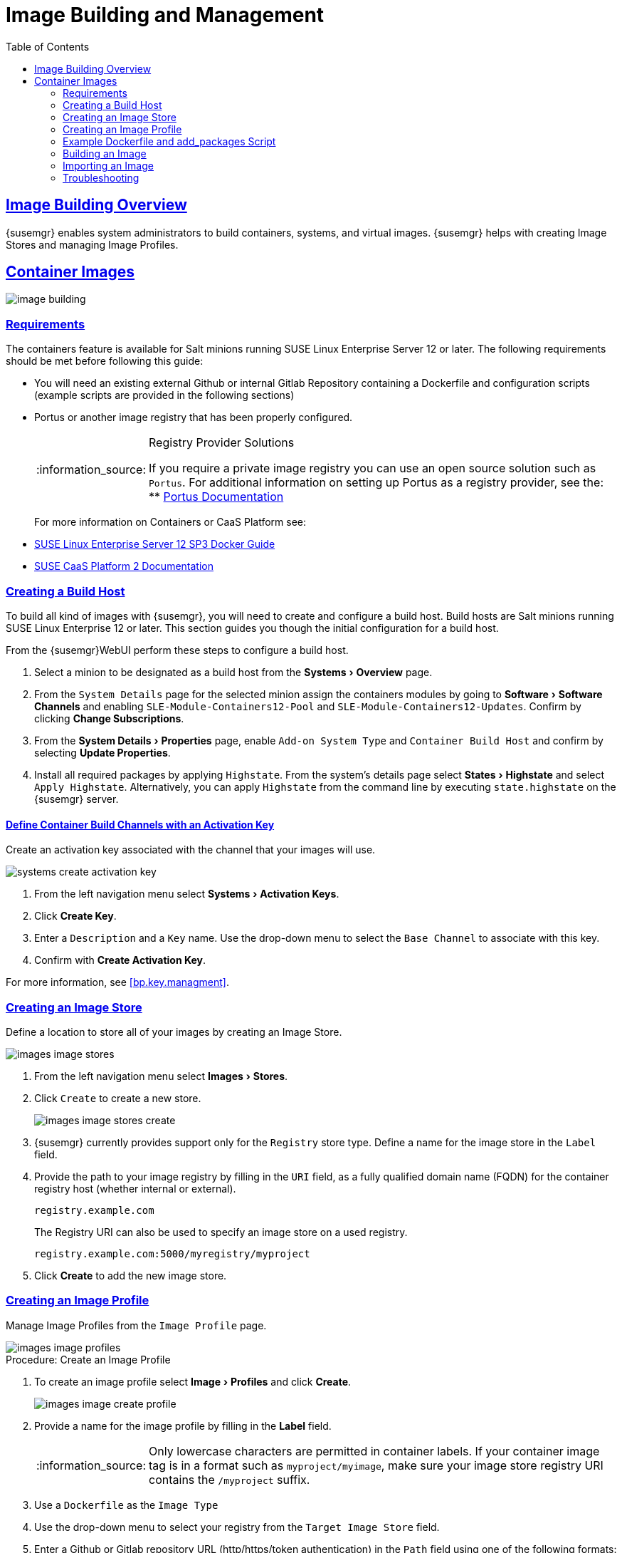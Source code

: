 [[at.images]]
= Image Building and Management
ifdef::env-github,backend-html5[]
//Admonitions
:tip-caption: :bulb:
:note-caption: :information_source:
:important-caption: :heavy_exclamation_mark:
:caution-caption: :fire:
:warning-caption: :warning:
:linkattrs:
// SUSE ENTITIES FOR GITHUB
// System Architecture
:zseries: z Systems
:ppc: POWER
:ppc64le: ppc64le
:ipf : Itanium
:x86: x86
:x86_64: x86_64
// Rhel Entities
:rhel: Red Hat Linux Enterprise
:rhnminrelease6: Red Hat Enterprise Linux Server 6
:rhnminrelease7: Red Hat Enterprise Linux Server 7
:susemgrproxy: {productname} Proxy
:productnumber: 3.2
:saltversion: 2018.3.0
:webui: WebUI
// SUSE Product Entities
:sles-version: 12
:sp-version: SP3
:jeos: JeOS
:scc: SUSE Customer Center
:sls: SUSE Linux Enterprise Server
:sle: SUSE Linux Enterprise
:slsa: SLES
:suse: SUSE
:ay: AutoYaST
endif::[]
// Asciidoctor Front Matter
:doctype: book
:sectlinks:
:toc: left
:icons: font
:experimental:
:sourcedir: .
:imagesdir: images
:draft:



[[at.images.overview]]
== Image Building Overview

{susemgr} enables system administrators to build containers, systems, and virtual images.
{susemgr} helps with creating Image Stores and managing Image Profiles.

ifndef::draft[]
{productname} supports two distinct build types:

* Dockerfile
* Kiwi image system

<<at.images.docker>> covers building container images using Dockerfile. For usage information about the Kiwi image build system, see <<at.images.kiwi,OS Images>>
endif::[]



[[at.images.docker]]
== Container Images

image::image-building.png[scaledwidth=80%]




[[at.images.docker.requirements]]
=== Requirements

The containers feature is available for Salt minions running {sls} 12 or later.
The following requirements should be met before following this guide:

* You will need an existing external Github or internal Gitlab Repository containing a Dockerfile and configuration scripts (example scripts are provided in the following sections)
* Portus or another image registry that has been properly configured.
+

[NOTE]
.Registry Provider Solutions
====
If you require a private image registry you can use an open source solution such as ``Portus``.
For additional information on setting up Portus as a registry provider, see the:
** http://port.us.org/[Portus Documentation]
====
+

For more information on Containers or CaaS Platform see:

* https://www.suse.com/documentation/sles-12/book_sles_docker/data/book_sles_docker.html[SUSE Linux Enterprise Server 12 SP3 Docker Guide]
* https://www.suse.com/documentation/suse-caasp-2/[SUSE CaaS Platform 2 Documentation]



[[at.images.docker.buildhost]]
=== Creating a Build Host

To build all kind of images with {susemgr}, you will need to create and configure a build host.
Build hosts are Salt minions running {sle} 12 or later.
This section guides you though the initial configuration for a build host.

From the {susemgr}{webui} perform these steps to configure a build host.


. Select a minion to be designated as a build host from the menu:Systems[Overview] page.
. From the [guimenu]``System Details`` page for the selected minion assign the containers modules by going to menu:Software[Software Channels] and enabling [guimenu]``SLE-Module-Containers12-Pool`` and [guimenu]``SLE-Module-Containers12-Updates``. Confirm by clicking btn:[Change Subscriptions].
. From the menu:System Details[Properties] page, enable [guimenu]``Add-on System Type`` and ``Container Build Host`` and confirm by selecting btn:[Update Properties].
. Install all required packages by applying ``Highstate``. From the system's details page select menu:States[Highstate] and select [guimenu]``Apply Highstate``.
Alternatively, you can apply ``Highstate`` from the command line by executing [command]``state.highstate`` on the {susemgr} server.



[[at.images.docker.buildchannels]]
==== Define Container Build Channels with an Activation Key

Create an activation key associated with the channel that your images will use.

image::systems_create_activation_key.png[scaledwidth=80%]

. From the left navigation menu select menu:Systems[Activation Keys].
. Click btn:[Create Key].
. Enter a [guimenu]``Description`` and a [guimenu]``Key`` name. Use the drop-down menu to select the [guimenu]``Base Channel`` to associate with this key.
. Confirm with btn:[Create Activation Key].

For more information, see <<bp.key.managment>>.



[[at.images.docker.imagestore]]
=== Creating an Image Store

Define a location to store all of your images by creating an Image Store.

image::images_image_stores.png[scaledwidth=80%]

. From the left navigation menu select menu:Images[Stores].
. Click [guimenu]``Create`` to create a new store.
+

image::images_image_stores_create.png[scaledwidth=80%]

. {susemgr} currently provides support only for the ``Registry`` store type. Define a name for the image store in the [guimenu]``Label`` field.
. Provide the path to your image registry by filling in the [guimenu]``URI`` field, as a fully qualified domain name (FQDN) for the container registry host (whether internal or external).
+

----
registry.example.com
----
+

The Registry URI can also be used to specify an image store on a used registry.
+

----
registry.example.com:5000/myregistry/myproject
----

. Click btn:[Create] to add the new image store.



[[at.images.docker.profile]]
=== Creating an Image Profile

Manage Image Profiles from the ``Image Profile`` page.

image::images_image_profiles.png[scaledwidth=80%]

.Procedure: Create an Image Profile
. To create an image profile select menu:Image[Profiles] and click btn:[Create].
+

image::images_image_create_profile.png[scaledwidth=80%]

. Provide a name for the image profile by filling in the menu:Label[] field.
+

[NOTE]
====
Only lowercase characters are permitted in container labels.
If your container image tag is in a format such as `myproject/myimage`, make sure your image store registry URI contains the `/myproject` suffix.
====

. Use a `Dockerfile` as the `Image Type`

. Use the drop-down menu to select your registry from the `Target Image Store` field.

. Enter a Github or Gitlab repository URL (http/https/token authentication) in the [guimenu]``Path`` field using one of the following formats:

.Github Path Options
* Github single user project repository

----
https://github.com/USER/project.git#branchname:folder
----

* Github organization project repository

----
https://github.com/ORG/project.git#branchname:folder
----

* Github token authentication:

If your git repository is private and not publicly accessible, you need to modify the profile's git URL to include authentication.
Use this URL format to authenticate with a Github token:

----
https://USER:<AUTHENTICATION_TOKEN>@github.com/USER/project.git#master:/container/
----

.Gitlab Path Options
* Gitlab single user project repository

----
https://gitlab.example.com/USER/project.git#master:/container/
----

* Gitlab groups project repository
----
https://gitlab.example.com/GROUP/project.git#master:/container/
----

* Gitlab token authentication
If your git repository is private and not publicly accessible, you need to modify the profile's git URL to include authentication.
Use this URL format to authenticate with a Gitlab token:

----
https://gitlab-ci-token:<AUTHENTICATION_TOKEN>@gitlab.example.com/USER/project.git#master:/container/
----

[IMPORTANT]
.Specifying a Github or Gitlab Branch
====
If a branch is not specified, the `master` branch will be used by default.
If a `folder` is not specified the image sources (`Dockerfile` sources) are expected to be in the root directory of the Github or Gitlab checkout.
====

. Select an `Activation Key` (Activation Keys ensure images using a profile are assigned to the correct channel and packages).
+

[NOTE]
.Relationship Between Activation Keys and Image Profiles
====
When you associate an activation key with an image profile you are ensuring any image using the profile will use the correct software channel and any packages in the channel.
====
+

. Click the btn:[Create] button.



[[at.images.docker.sourceexample]]
=== Example Dockerfile and add_packages Script

This section contains an example Dockerfile.
You specify a Dockerfile that will be used during image building when creating an image profile.
A Dockerfile and any associated scripts should be stored within an internal or external Github or Gitlab repository:

[IMPORTANT]
.Required Dockerfile Lines
====
The Dockerfile provides access to a specific repository version served by {susemgr}.
This example Dockerfile is used by {susemgr} to trigger a build job on a build host minion.
The [command]``ARG`` parameters ensure that the image that is built is associated with the desired repository version served by {susemgr}.
The [command]``ARG`` parameters also allow you to build image versions of {sls} which may differ from the version of {sls} used by the build host itself.

For example: The [comand]``ARG repo`` parameter and the [command]``echo`` command pointing to the repository file, creates and then injects the correct path into the repository file for the desired channel version.

_The repository version is determined by the activation key that you assigned to your image profile._
====

----
FROM registry.example.com/sles12sp2
MAINTAINER Tux Administrator "tux@example.com"

### Begin: These lines Required for use with {productname}

ARG repo
ARG cert

# Add the correct certificate
RUN echo "$cert" > /etc/pki/trust/anchors/RHN-ORG-TRUSTED-SSL-CERT.pem

# Update certificate trust store
RUN update-ca-certificates

# Add the repository path to the image
RUN echo "$repo" > /etc/zypp/repos.d/susemanager:dockerbuild.repo

### End: These lines required for use with {productname}

# Add the package script
ADD add_packages.sh /root/add_packages.sh

# Run the package script
RUN /root/add_packages.sh

# After building remove the repository path from image
RUN rm -f /etc/zypp/repos.d/susemanager:dockerbuild.repo
----

This is an example [path]``add_packages.sh`` script for use with your Dockerfile:

----
#!/bin/bash
set -e

zypper --non-interactive --gpg-auto-import-keys ref

zypper --non-interactive in python python-xml aaa_base aaa_base-extras net-tools timezone vim less sudo tar
----

[NOTE]
.Packages Required for Inspecting Your Images
====
To inspect images and provide the package and product list of a container to the {susemgr} {webui} you will need to install [package]#python# and [package]#python-xml# within the container.
If these packages remain uninstalled, your images will still build, but the package and product list will be unavailable from the {webui}.
====



[[at.images.docker.building]]
=== Building an Image

There are two ways to build an image.
You can select menu:Images[Build] from the left navigation bar, or click the build icon in the menu:Images[Profiles] list.

image::images_image_build.png[scaledwidth=80%]

.Procedure: Build an Image
. For this example select menu:Images[Build].
. Add a different tag name if you want a version other than the default ``latest`` (only relevant to containers).
. Select [guimenu]``Build Profile`` and [guimenu]``Build Host``.
+

[NOTE]
.Profile Summary
====
Notice the [guimenu]``Profile Summary`` to the right of the build fields.
When you have selected a build profile, detailed information about the selected profile will be displayed in this area.
====
+

. To schedule a build click the btn:[Build] button.



[[at.images.docker.importing]]
=== Importing an Image

You can import and inspect arbitrary images.
Select menu:Images[Images] from the left navigation bar.
Complete the text boxes of the [guimenu]``Import`` dialog.
Once it has processed, the imported image will be listed on the [guimenu]``Images`` page.

.Procedure: Import an Image
. From menu:Images[Images] click btn:[Import] to open the [guimenu]``Import Image`` dialog.
. In the [guimenu]``Import Image`` dialog complete these fields:
+

Image store:::
The registry from where the image will be pulled for inspection.

Image name:::
The name of the image in the registry.

Image version:::
The version of the image in the registry.

Build host:::
The build host that will pull and inspect the image.

Activation key:::
The activation key that provides the path to the software channel that the image will be inspected with.

+
For confirmation, click btn:[Import].

The entry for the image is created in the database, and an ``Inspect Image`` action on {susemgr} is scheduled.

Once it has been processed, you can find the imported image in the ``Images`` list.
It has a different icon in the ``Build`` column, to indicate that the image is imported (see screenshot).
The status icon for the imported image can also be seen on the ``Overview`` tab for the image.



[[at.images.docker.troubleshooting]]
=== Troubleshooting

These are some known problems that you might encounter when working with images:

* HTTPS certificates to access the registry or the git repositories should be deployed to the minion by a custom state file.
* SSH git access using Docker is currently unsupported.
You may test it, but SUSE will not provide support.
* If the [package]#python# and [package]#python-xml# packages are not installed in your images during the build process, Salt cannot run within the container and reporting of installed packages or products will fail.
This will result in an ``unknown`` update status.



ifndef::draft[]
[[at.images.kiwi]]
== OS Images

OS Images are build by the Kiwi image system.
They can be of various types: PXE, QCOW2, LiveCD images, and others.

For more information about the Kiwi build system, see https://doc.opensuse.org/projects/kiwi/doc/[Kiwi documentation]



[[at.images.kiwi.requirements]]
=== Requirements

The Kiwi image building feature is available for Salt minions running {sls} 12.
The following requirements should be met before following this guide:

* You will need an existing Kiwi image configuration files and configuration scripts (Example scripts are provided in the following sections) accessible in one of following ways
  ** Git repository
  ** HTTP hosted tar ball
  ** local build host directory



[[at.images.buildhost]]
=== Creating a Build Host

To build all kinds of images with {productname}, you will need to create and configure a build host.
Build hosts are Salt minions running SLES 12 or later.
The following steps will guide you though the initial configuration for a build host.

From the {productname}{webui} perform the following steps to configure a build host.

. Select a minion that will be designated as a build host from the menu:Systems[Overview] page.
. From the menu:System Details[Properties] page, enable the menu:Add-on System Type[]``OS Image Build Host`` and confirm by selecting menu:Update Properties[].
. From the menu:Software[Software Channels] page, enable ``SLE-Manager-Tools12-Pool`` and ``SLE-Manager-Tools12-Updates``.
Confirm by clicking btn:[Change Subscriptions].
. Install all required packages by applying the Highstate.
From the system's details page select menu:States[Highstate] and select menu:Apply Highstate[].
Alternatively apply a Highstate from the command line by executing `state.highstate` from the {productname} Server command line .

[NOTE]
.{productname} web server public certificate RPM
====
Build host provisioning copies the {productname} certificate RPM to the build host.
This certificate is used for access to repositories provided by {productname}.

.Certificate is packaged in RPM by the `mgr-package-rpm-certificate-osimage` package script:

* The package script is called automatically during a new {productname} installation.
* The upgrade scenario will (on upgrade of package `spacewalk-certs-tools`) call the package script with default values.
+

However if the certificate path was changed or unavailable, it is required to call the package script manually with the option `--ca-cert-full-path <path_to_certificate>` after the upgrade procedure is completed.
+

.Package script call example
[source,bash]
----
/usr/sbin/mgr-package-rpm-certificate-osimage --ca-cert-full-path /root/ssl-build/RHN-ORG-TRUSTED-SSL-CERT
----

The RPM package with the certificate is stored in a salt accessible directory such as `/usr/share/susemanager/salt/images/rhn-org-trusted-ssl-cert-osimage-1.0-1.noarch.rpm`.

The RPM package with the certificate is also provided in the local build host repository `/var/lib/Kiwi/repo`.
====

[IMPORTANT]
.The RPM Package with the {productname} Certificate Must Be Specified in the Build Source
====
Make sure your build source Kiwi configuration contains `rhn-org-trusted-ssl-cert-osimage` as a required package in the `bootstrap` section.

.config.xml
[source,xml]
----
...
  <packages type="bootstrap">
    ...
    <package name="rhn-org-trusted-ssl-cert-osimage" bootinclude="true"/>
  </packages>
...
----
====



[[at.images.kiwi.buildchannels]]
==== Define Kiwi Build Channels with an Activation Key

Create an activation key associated with the channel that your images will use.

[NOTE]
====
Activation keys are mandatory for OS Image building.
====

image::systems_create_activation_key.png[scaledwidth=80%]

. From the left navigation menu select menu:Systems[Activation Keys].
. Click menu:Create Key[].
. Enter a menu:Description[] , a menu:Key[] name, Use the drop-down box to select the menu:Base Channel[] that should be associated with this key.
. Confirm with menu:Create Activation Key[].

For more information, see <<_bp.key.managment>>.



[[at.images.kiwi.imagestore]]
=== Image Store


[NOTE]
.Image stores for Kiwi build type
====
Image stores for Kiwi build type, used to build system, virtual and other images, are not supported yet.

Images are always stored in [path]``/srv/www/os-images/<organization id>`` and are accessible via HTTP/HTTPS [url]``https://<susemanager_host>/os-images/<organization id>``
====



[[at.images.kiwi.profile]]
=== Creating an Image Profile

Manage Image Profiles from the Image Profile page.

image::images_image_profiles.png[scaledwidth=80%]

.Procedure: Create an Image Profile
. To create an image profile select menu:Image[Profiles] and click menu:Create[].
+

image::images_image_create_profile_kiwi.png[scaledwidth=80%]

. Provide a name for the `Image Profile` by filling in the menu:Label[] field.
. Use `Kiwi` as the `Image Type`
. Image store is automatically selected
. Enter a path to the source in the menu:Path[] field using one of the following formats:
.. Git URI
.. HTTPS tarball
.. Path to build host local directory
. Select an `Activation Key` (Activation Keys ensure images using a profile are assigned to the correct channel and packages).
+

[NOTE]
.Relationship Between Activation Keys and Image Profiles
====
When you associate an activation key with an image profile you are ensuring any image using the profile will use the correct software channel and any packages in the channel.
====
+

. Click the btn:[Create] button.

.Source format options
** Git/HTTP(S) URL to the repository
+

URL to the Git repository containing the sources of the image to be build. Depending on the layout of the repository the URL can be:
+
----
https://github.com/SUSE/manager-build-profiles
----
+

Which branch should be checked out can be specified after the `#` character. In this example it is the `master` branch:
+
----
https://github.com/SUSE/manager-build-profiles#master
----
+

Which directory contains the image sources can be specified after the `:` character. In this example it is `POS_Image_JeOS6/jeos-6.0.0`:
+
----
https://github.com/SUSE/manager-build-profiles#master:POS_Image_JeOS6/jeos-6.0.0
----

** HTTP(S) URL to the tarball
+

URL to the tar archive, compressed or uncompressed, hosted on the webserver.
+
----
https://myimagesourceserver.example.org/MyKiwiImage.tar.gz
----

** Path to the directory on the build host
+

Enter the path to the directory with the Kiwi build system sources. This directory must be present on the selected build host.
+

----
/var/lib/Kiwi/MyKiwiImage
----



[[at.images.kiwi.sourceexample]]
=== Example of Kiwi sources

Kiwi sources consist at least of `config.xml`.
Usually `config.sh` and `images.sh` are present as well.
Sources can also contain files to be installed in the final image under the `root` subdirectory.

For information about the Kiwi build system, see https://doc.opensuse.org/projects/kiwi/doc/[Kiwi documentation].

[NOTE]
====
{suse} provides examples of fully functional image sources at https://github.com/SUSE/manager-build-profiles[SUSE/manager-build-profiles] public GitHub repository.
====

.Example of JeOS config.xml
[source, xml]
----
<?xml version="1.0" encoding="utf-8"?>

<image schemaversion="6.1" name="POS_Image_JeOS6">
    <description type="system">
        <author>Admin User</author>
        <contact>noemail@example.com</contact>
        <specification>SUSE Linux Enterprise 12 SP3 JeOS</specification>
    </description>
    <preferences>
        <version>6.0.0</version>
        <packagemanager>zypper</packagemanager>
        <bootsplash-theme>SLE</bootsplash-theme>
        <bootloader-theme>SLE</bootloader-theme>

        <locale>en_US</locale>
        <keytable>us.map.gz</keytable>
        <timezone>Europe/Berlin</timezone>
        <hwclock>utc</hwclock>

        <rpm-excludedocs>true</rpm-excludedocs>
        <type boot="saltboot/suse-SLES12" bootloader="grub2" checkprebuilt="true" compressed="false" filesystem="ext3" fsmountoptions="acl" fsnocheck="true" image="pxe" kernelcmdline="quiet"></type>
    </preferences>
    <!--    CUSTOM REPOSITORY
    <repository type="rpm-dir">
      <source path="this://repo"/>
    </repository>
    -->
    <packages type="image">
        <package name="patterns-sles-Minimal"/>
        <package name="aaa_base-extras"/> <!-- wouldn't be SUSE without that ;-) -->
        <package name="kernel-default"/>
        <package name="salt-minion"/>
        ...
    </packages>
    <packages type="bootstrap">
        ...
        <package name="sles-release"/>
        <!-- this certificate package is required to access {productname} repositories
             and is provided by {productname} automatically -->
        <package name="rhn-org-trusted-ssl-cert-osimage" bootinclude="true"/>

    </packages>
    <packages type="delete">
        <package name="mtools"/>
        <package name="initviocons"/>
        ...
    </packages>
</image>
----



[[at.images.kiwi.building]]
=== Building an Image

There are two ways to build an image.
You can select menu:Images[Build] from the left navigation bar, or click the build icon in the menu:Images[Profiles] list.

image::images_image_build.png[scaledwidth=80%]

.Procedure: Build an Image
. For this example select menu:Images[Build].
. Add a different tag name if you want a version other than the default ``latest`` (Only relevant to Containers).
. Select the menu:Build Profile[] and a menu:Build Host[]
+

[NOTE]
.Profile Summary
====
Notice the menu:Profile Summary[] to the right of the build fields.
When you have selected a build profile detailed information about the selected profile will show up in this area.
====
+

. To schedule a build click the menu:Build[] button.



[[at.images.kiwi.troubleshooting]]
=== Troubleshooting

Building of image consists of several dependent steps.
When the build fails, investigation of salt states results can help with identifying the source of failure.
Usual checks when the build fails:

* The build host can access the build sources
* There is enough disk space for image on both the build host and the {productname} server
* The activation key has correct channels associated
* Valid build sources are used
* The RPM package with the {productname} public certificate is up to date and available at `/usr/share/susemanager/salt/images/rhn-org-trusted-ssl-cert-osimage-1.0-1.noarch.rpm`.
+

See <<at.images.kiwi.buildhost>> on how to refresh a public certificate RPM.



[[at.images.kiwi.limitations]]
=== Limitations

The following are some known pitfalls when working with images.

* HTTPS certificates to access the HTTP sources or Git repositories should be deployed to the minion by a custom state file or configured manually by end user
* Importing of the Kiwi based images is not supported.



[[at.images.listing]]
== Listing Image Profiles Available for Building

To list images available for building select menu:Main Menu[Images[mages].
A list of all images will be displayed.

image::images_list_images.png[scaledwidth=80%]

Displayed data about images includes an image menu:Name[], its menu:Version[] and the build menu:Status[].
You will also see an images update status with a listing of possible patch/package updates that are available for the image.

Clicking the btn:[Details] button on an image will provide a detailed view including an exact list of relevant patches and a list of all packages installed within the image.

[NOTE]
====
The patch and the package list is only available if the inspect state after a build was successful.
====

endif::[]
